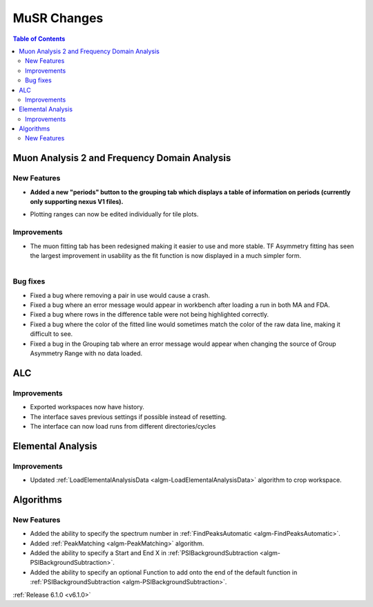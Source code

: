 ============
MuSR Changes
============

.. contents:: Table of Contents
   :local:

Muon Analysis 2 and Frequency Domain Analysis
---------------------------------------------

New Features
############
- **Added a new "periods" button to the grouping tab which displays a table of information on periods (currently only supporting nexus V1 files).**

.. figure:: ../../images/MuonAnalysis_PeriodsTable.png
   :class: screenshot
   :width: 500px
   :align: right

- Plotting ranges can now be edited individually for tile plots.

Improvements
############

- The muon fitting tab has been redesigned making it easier to use and more stable. TF Asymmetry fitting has seen
  the largest improvement in usability as the fit function is now displayed in a much simpler form.

.. figure:: ../../images/MuonFittingTabRedesign.PNG
   :class: screenshot
   :width: 500px
   :align: right

Bug fixes
#########
- Fixed a bug where removing a pair in use would cause a crash.
- Fixed a bug where an error message would appear in workbench after loading a run in both MA and FDA.
- Fixed a bug where rows in the difference table were not being highlighted correctly.
- Fixed a bug where the color of the fitted line would sometimes match the color of the raw data line, making it
  difficult to see.
- Fixed a bug in the Grouping tab where an error message would appear when changing the source of
  Group Asymmetry Range with no data loaded.

ALC
---

Improvements
############
- Exported workspaces now have history.
- The interface saves previous settings if possible instead of resetting.
- The interface can now load runs from different directories/cycles


Elemental Analysis
------------------

Improvements
############
- Updated :ref:`LoadElementalAnalysisData <algm-LoadElementalAnalysisData>` algorithm to crop workspace.

Algorithms
----------

New Features
############

- Added the ability to specify the spectrum number in :ref:`FindPeaksAutomatic <algm-FindPeaksAutomatic>`.
- Added :ref:`PeakMatching <algm-PeakMatching>` algorithm.
- Added the ability to specify a Start and End X in :ref:`PSIBackgroundSubtraction <algm-PSIBackgroundSubtraction>`.
- Added the ability to specify an optional Function to add onto the end of the default function in :ref:`PSIBackgroundSubtraction <algm-PSIBackgroundSubtraction>`.

:ref:`Release 6.1.0 <v6.1.0>`